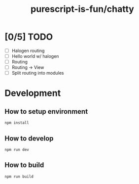 #+TITLE:      purescript-is-fun/chatty
#+OPTIONS:    ^:{}
#+REPOSITORY: https://github.com/luckynum7/purescript-is-fun

* [0/5] TODO
  - [ ] Halogen routing
  - [ ] Hello world w/ halogen
  - [ ] Routing
  - [ ] Routing -> View
  - [ ] Split routing into modules

* Development

** How to setup environment

#+BEGIN_SRC bash
npm install
#+END_SRC

** How to develop

#+BEGIN_SRC bash
npm run dev
#+END_SRC

** How to build

#+BEGIN_SRC bash
npm run build
#+END_SRC
